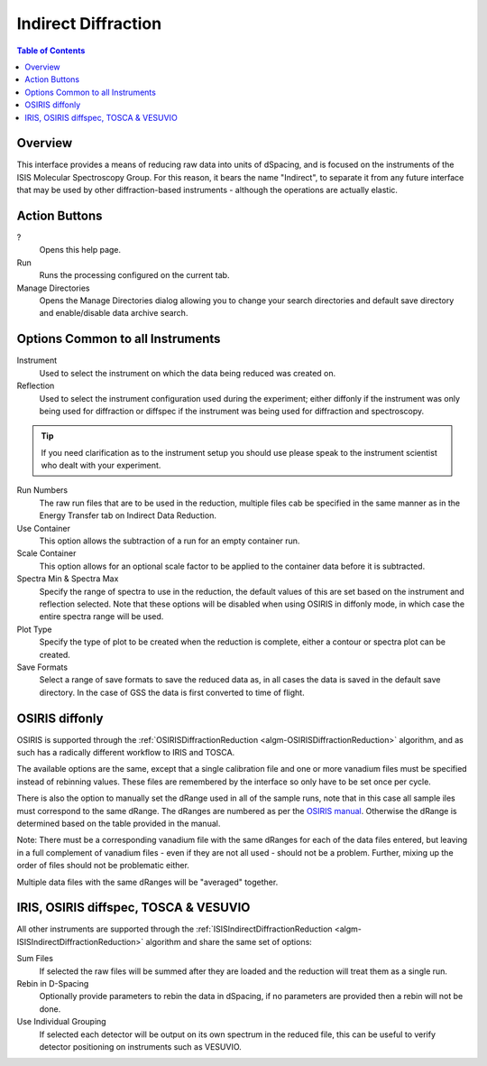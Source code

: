 Indirect Diffraction
====================

.. contents:: Table of Contents
  :local:

Overview
--------

.. interface:: Diffraction
  :align: right
  :width: 350

This interface provides a means of reducing raw data into units of dSpacing, and
is focused on the instruments of the ISIS Molecular Spectroscopy Group. For this
reason, it bears the name "Indirect", to separate it from any future interface
that may be used by other diffraction-based instruments - although the
operations are actually elastic.

Action Buttons
--------------

?
  Opens this help page.

Run
  Runs the processing configured on the current tab.

Manage Directories
  Opens the Manage Directories dialog allowing you to change your search directories
  and default save directory and enable/disable data archive search.

Options Common to all Instruments
---------------------------------

Instrument
  Used to select the instrument on which the data being reduced was created on.

Reflection
  Used to select the instrument configuration used during the experiment; either
  diffonly if the instrument was only being used for diffraction or diffspec if
  the instrument was being used for diffraction and spectroscopy.

.. tip:: If you need clarification as to the instrument setup you should use
  please speak to the instrument scientist who dealt with your experiment.

Run Numbers
  The raw run files that are to be used in the reduction, multiple files cab be
  specified in the same manner as in the Energy Transfer tab on Indirect Data
  Reduction.

Use Container
  This option allows the subtraction of a run for an empty container run.

Scale Container
  This option allows for an optional scale factor to be applied to the container
  data before it is subtracted.

Spectra Min & Spectra Max
  Specify the range of spectra to use in the reduction, the default values of
  this are set based on the instrument and reflection selected. Note that these
  options will be disabled when using OSIRIS in diffonly mode, in which case the
  entire spectra range will be used.

Plot Type
  Specify the type of plot to be created when the reduction is complete, either
  a contour or spectra plot can be created.

Save Formats
  Select a range of save formats to save the reduced data as, in all cases the
  data is saved in the default save directory. In the case of GSS the data is
  first converted to time of flight.

OSIRIS diffonly
---------------

.. interface:: Diffraction
  :widget: pageCalibration

OSIRIS is supported through the :ref:`OSIRISDiffractionReduction
<algm-OSIRISDiffractionReduction>` algorithm, and as such has a radically
different workflow to IRIS and TOSCA.

The available options are the same, except that a single calibration file and
one or more vanadium files must be specified instead of rebinning values. These
files are remembered by the interface so only have to be set once per cycle.

There is also the option to manually set the dRange used in all of the sample
runs, note that in this case all sample iles must correspond to the same dRange.
The dRanges are numbered as per the `OSIRIS manual
<http://www.isis.stfc.ac.uk/instruments/osiris/documents/osiris-user-guide6672.pdf>`_.
Otherwise the dRange is determined based on the table provided in the manual.

Note: There must be a corresponding vanadium file with the same dRanges for each
of the data files entered, but leaving in a full complement of vanadium files -
even if they are not all used - should not be a problem. Further, mixing up the
order of files should not be problematic either.

Multiple data files with the same dRanges will be "averaged" together.

IRIS, OSIRIS diffspec, TOSCA & VESUVIO
--------------------------------------

.. interface:: Diffraction
  :widget: pageDSpaceRebin

All other instruments are supported through the
:ref:`ISISIndirectDiffractionReduction <algm-ISISIndirectDiffractionReduction>`
algorithm and share the same set of options:

Sum Files
  If selected the raw files will be summed after they are loaded and the
  reduction will treat them as a single run.

Rebin in D-Spacing
  Optionally provide parameters to rebin the data in dSpacing, if no parameters
  are provided then a rebin will not be done.

Use Individual Grouping
  If selected each detector will be output on its own spectrum in the reduced
  file, this can be useful to verify detector positioning on instruments such
  as VESUVIO.

.. categories:: Interfaces Indirect
